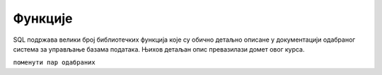 Функције
========

SQL подржава велики број библиотечких функција које су обично детаљно
описане у документацији одабраног система за управљање базама
података. Њихов детаљан опис превазилази домет овог курса.

``поменути пар одабраних``
   
